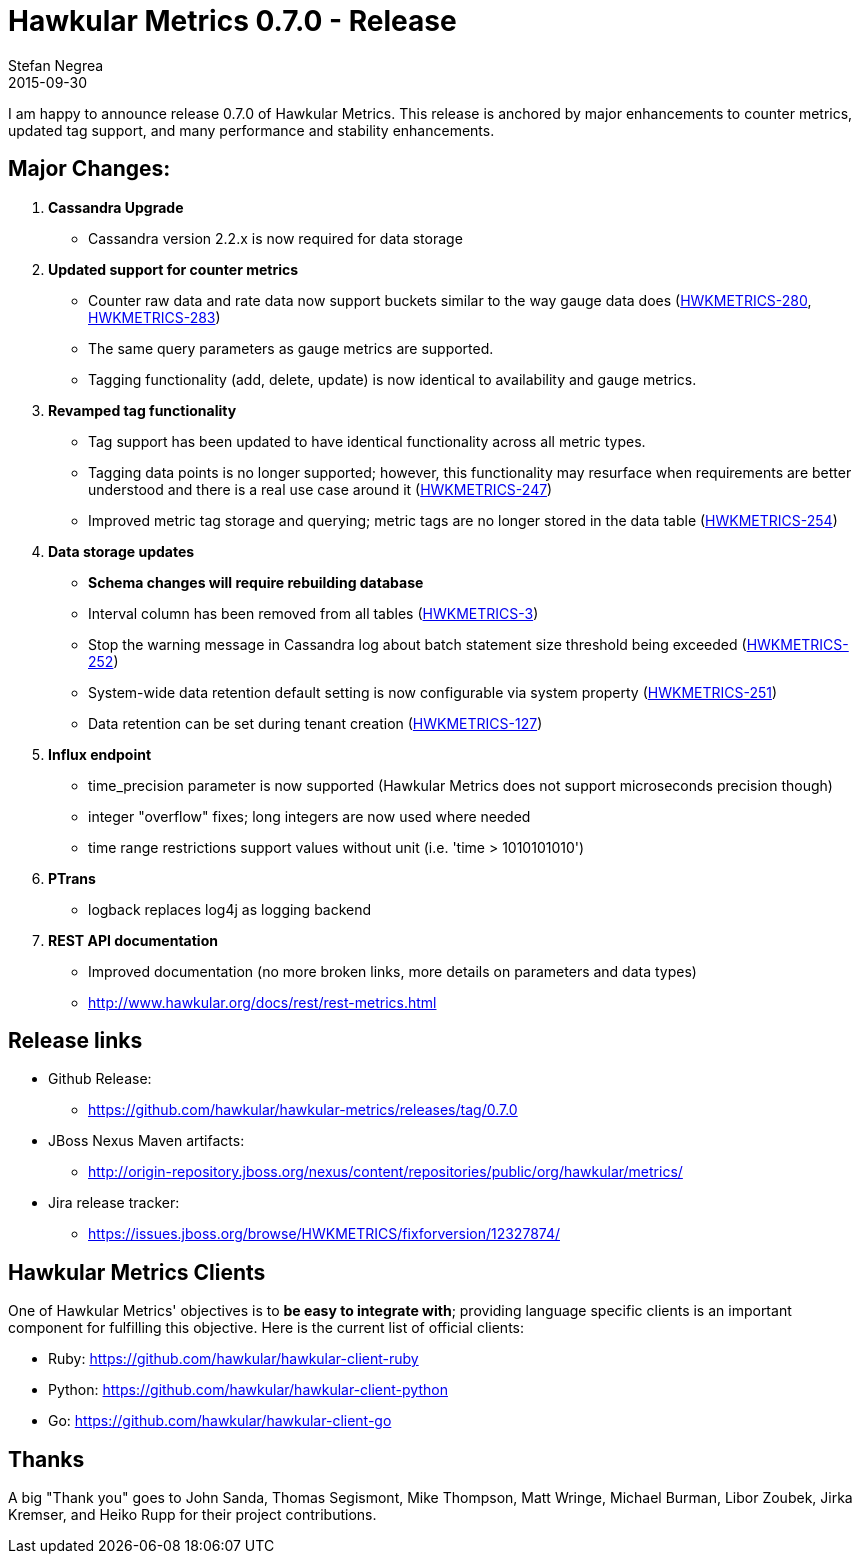 = Hawkular Metrics 0.7.0 - Release
Stefan Negrea
2015-09-30
:jbake-type: post
:jbake-status: published
:jbake-tags: blog, metrics, release


I am happy to announce release 0.7.0 of Hawkular Metrics. This release is anchored by major enhancements to counter metrics, updated tag support, and many performance and stability enhancements.

== Major Changes:

. **Cassandra Upgrade**
  * Cassandra version 2.2.x is now required for data storage
. **Updated support for counter metrics**
  * Counter raw data and rate data now support buckets similar to the way gauge data does (https://issues.jboss.org/browse/HWKMETRICS-280[HWKMETRICS-280], https://issues.jboss.org/browse/HWKMETRICS-283[HWKMETRICS-283])
  * The same query parameters as gauge metrics are supported.
  * Tagging functionality (add, delete, update) is now identical to availability and gauge metrics.
. **Revamped tag functionality**
  * Tag support has been updated to have identical functionality across all metric types.
  * Tagging data points is no longer supported; however, this functionality may resurface when requirements are better understood and there is a real use case around it (https://issues.jboss.org/browse/HWKMETRICS-247[HWKMETRICS-247])
  * Improved metric tag storage and querying; metric tags are no longer stored in the data table (https://issues.jboss.org/browse/HWKMETRICS-254[HWKMETRICS-254])
. **Data storage updates**
 * **Schema changes will require rebuilding database**
 * Interval column has been removed from all tables (https://issues.jboss.org/browse/HWKMETRICS-3[HWKMETRICS-3])
 * Stop the warning message in Cassandra log about batch statement size threshold being exceeded (https://issues.jboss.org/browse/HWKMETRICS-252[HWKMETRICS-252])
 * System-wide data retention default setting is now configurable via system property (https://issues.jboss.org/browse/HWKMETRICS-251[HWKMETRICS-251])
 * Data retention can be set during tenant creation (https://issues.jboss.org/browse/HWKMETRICS-127[HWKMETRICS-127])
. **Influx endpoint**
  * time_precision parameter is now supported (Hawkular Metrics does not support microseconds precision though)
  * integer "overflow" fixes; long integers are now used where needed
  * time range restrictions support values without unit (i.e. 'time > 1010101010')
. **PTrans**
  * logback replaces log4j as logging backend
. **REST API documentation**
  * Improved documentation (no more broken links, more details on parameters and data types)
  * http://www.hawkular.org/docs/rest/rest-metrics.html


== Release links

* Github Release:
** https://github.com/hawkular/hawkular-metrics/releases/tag/0.7.0

* JBoss Nexus Maven artifacts:
** http://origin-repository.jboss.org/nexus/content/repositories/public/org/hawkular/metrics/

* Jira release tracker:
** https://issues.jboss.org/browse/HWKMETRICS/fixforversion/12327874/

== Hawkular Metrics Clients
One of Hawkular Metrics' objectives is to *be easy to integrate with*; providing language specific clients is an important component for fulfilling this objective. Here is the current list of official clients:

* Ruby: https://github.com/hawkular/hawkular-client-ruby
* Python: https://github.com/hawkular/hawkular-client-python
* Go: https://github.com/hawkular/hawkular-client-go

== Thanks

A big "Thank  you" goes to John Sanda, Thomas Segismont, Mike Thompson, Matt Wringe, Michael Burman, Libor Zoubek, Jirka Kremser, and Heiko Rupp for their project  contributions.
